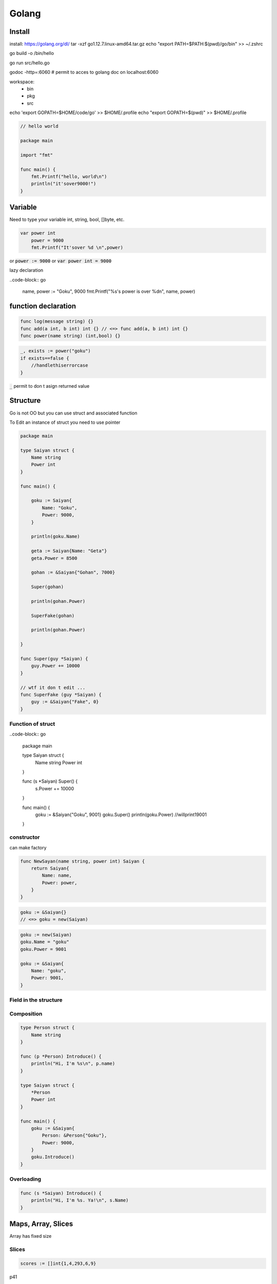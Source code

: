 Golang
######

Install
*******

install: https://golang.org/dl/
tar -xzf go1.12.7.linux-amd64.tar.gz
echo "export PATH=$PATH:$(pwd)/go/bin" >> ~/.zshrc

go build -o /bin/hello

go run src/hello.go

godoc -http=:6060 # permit to acces to golang doc on localhost:6060 

workspace:
    * bin
    * pkg
    * src

echo 'export GOPATH=$HOME/code/go' >> $HOME/.profile
echo "export GOPATH=$(pwd)" >> $HOME/.profile

.. code-block:: go

    // hello world

    package main

    import "fmt"

    func main() {
        fmt.Printf("hello, world\n")
        println("it'sover9000!")
    }


Variable
********

Need to type your variable
int, string, bool, []byte, etc.

.. code-block:: go

    var power int 
	power = 9000
	fmt.Printf("It'sover %d \n",power)

or :code:`power := 9000` or :code:`var power int = 9000`

lazy declaration

..code-block:: go

    name, power := "Goku", 9000
    fmt.Printf("%s's power is over %d\n", name, power)

function declaration
********************

.. code-block:: go

    func log(message string) {}
    func add(a int, b int) int {} // <=> func add(a, b int) int {}
    func power(name string) (int,bool) {}

.. code-block:: go

    _, exists := power("goku")
    if exists==false {
        //handlethiserrorcase
    }

:code:`_` permit to don t asign returned value

Structure
*********

Go is not OO but you can use struct and associated function

To Edit an instance of struct you need to use pointer

.. code-block:: go

    package main

    type Saiyan struct {
        Name string
        Power int
    }

    func main() {
        
        goku := Saiyan{
            Name: "Goku",
            Power: 9000,
        }

        println(goku.Name)
        
        geta := Saiyan{Name: "Geta"}
        geta.Power = 8500

        gohan := &Saiyan{"Gohan", 7000}

        Super(gohan)

        println(gohan.Power)
        
        SuperFake(gohan)

        println(gohan.Power)

    }

    func Super(guy *Saiyan) {
        guy.Power += 10000
    }

    // wtf it don t edit ...
    func SuperFake (guy *Saiyan) {
        guy := &Saiyan{"Fake", 0}
    }

Function of struct
==================

..code-block:: go


    package main

    type Saiyan struct {
        Name string
        Power int
    }

    func (s *Saiyan) Super() {
        s.Power += 10000
    }

    func main() {
        goku := &Saiyan{"Goku", 9001}
        goku.Super()
        println(goku.Power)
        //willprint19001
    }

constructor
===========

can make factory

.. code-block:: go

    func NewSayan(name string, power int) Saiyan {
        return Saiyan{
            Name: name,
            Power: power,
        }
    }

.. code-block:: go

    goku := &Saiyan{}
    // <=> goku = new(Saiyan)

.. code-block:: go

    goku := new(Saiyan)
    goku.Name = "goku"
    goku.Power = 9001

    goku := &Saiyan{
        Name: "goku",
        Power: 9001,
    }

Field in the structure
======================

.. code-block::
    type Saiyan struct {
        Name string
        Power int
        father &Saiyan
    }

    gohan := &Saiyan{
        Name: "Gohan",
        Power: 100000,
        Father: &Saiyan{
            Name: "Goku",
            Power: 9000,
            Father: nil,
        }
    }

Composition
===========

.. code-block:: go

    type Person struct {
        Name string
    }

    func (p *Person) Introduce() {
        println("Hi, I'm %s\n", p.name)
    }

    type Saiyan struct {
        *Person
        Power int
    }

    func main() {
        goku := &Saiyan{
            Person: &Person{"Goku"},
            Power: 9000,
        }
        goku.Introduce()
    }

Overloading
===========

.. code-block:: go

    func (s *Saiyan) Introduce() {
        println("Hi, I'm %s. Ya!\n", s.Name)
    }

Maps, Array, Slices
*******************

Array has fixed size

.. code-clock:: go

    var scores [10]int
    scores[0] = 339
    scores := [4]int[9001, 9333, 212, 33]

    for index, value := range scores {

    }

Slices
======

.. code-block:: go

    scores := []int{1,4,293,6,9}

p41

Code organisation and interface
*******************************

Package
=======



Begin p51

Tidbits
*******

Begin p61

Concurency
**********

Begin p71
